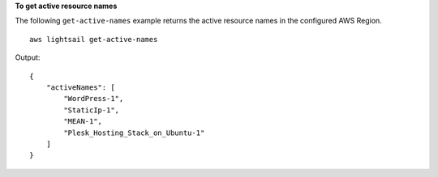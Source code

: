**To get active resource names**

The following ``get-active-names`` example returns the active resource names in the configured AWS Region. ::

    aws lightsail get-active-names

Output::

    {
        "activeNames": [
            "WordPress-1",
            "StaticIp-1",
            "MEAN-1",
            "Plesk_Hosting_Stack_on_Ubuntu-1"
        ]
    }
